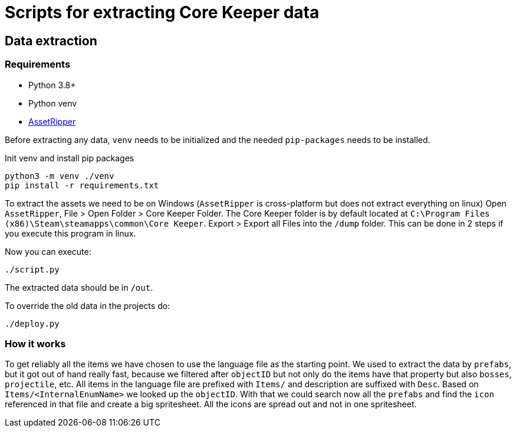 = Scripts for extracting Core Keeper data

== Data extraction

=== Requirements

* Python 3.8+
* Python venv
* https://github.com/AssetRipper/AssetRipper[AssetRipper]

Before extracting any data, `venv` needs to be initialized and the needed `pip-packages` needs to be installed.

.Init venv and install pip packages
[source,bash]
----
python3 -m venv ./venv
pip install -r requirements.txt
----

To extract the assets we need to be on Windows (`AssetRipper` is cross-platform but does not extract everything on linux)
Open `AssetRipper`, File > Open Folder > Core Keeper Folder.
The Core Keeper folder is by default located at `C:\Program Files (x86)\Steam\steamapps\common\Core Keeper`.
Export > Export all Files into the `/dump` folder. This can be done in 2 steps if you execute this program in linux.

Now you can execute:

[source,bash]
----
./script.py
----

The extracted data should be in `/out`.

To override the old data in the projects do:

[source,bash]
----
./deploy.py
----

=== How it works

To get reliably all the items we have chosen to use the language file as the starting point. We used to extract the data by `prefabs`, but it got out of hand really fast, because we filtered after `objectID` but not only do the items have that property but also `bosses`, `projectile`, etc. All items in the language file are prefixed with `Items/` and description are suffixed with `Desc`. Based on `Items/<InternalEnumName>` we looked up the `objectID`. With that we could search now all the `prefabs` and find the `icon` referenced in that file and create a big spritesheet. All the icons are spread out and not in one spritesheet.
